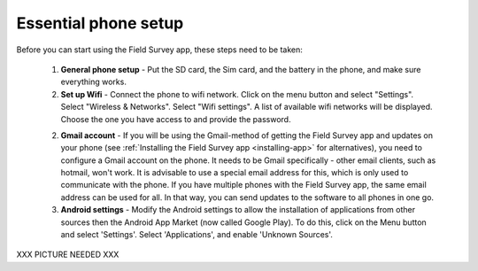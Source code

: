 Essential phone setup
==========================

Before you can start using the Field Survey app, these steps need to be taken:

	1. **General phone setup** - Put the SD card, the Sim card, and the battery in the phone, and make sure everything works.
	
	2. **Set up Wifi** - Connect the phone to wifi network. Click on the menu button and select "Settings". Select "Wireless & Networks". Select "Wifi settings". A list of available wifi networks will be displayed. Choose the one you have access to and provide the password.

	2. **Gmail account** - If you will be using the Gmail-method of getting the Field Survey app and updates on your phone (see :ref:`Installing the Field Survey app <installing-app>` for alternatives), you need to configure a Gmail account on the phone. It needs to be Gmail specifically - other email clients, such as hotmail, won't work. It is advisable to use a special email address for this, which is only used to communicate with the phone. If you have multiple phones with the Field Survey app, the same email address can be used for all. In that way, you can send updates to the software to all phones in one go.
	
	3. **Android settings** - Modify the Android settings to allow the installation of applications from other sources then the Android App Market (now called Google Play). To do this, click on the Menu button and select 'Settings'. Select 'Applications', and enable 'Unknown Sources'.
	
XXX PICTURE NEEDED XXX